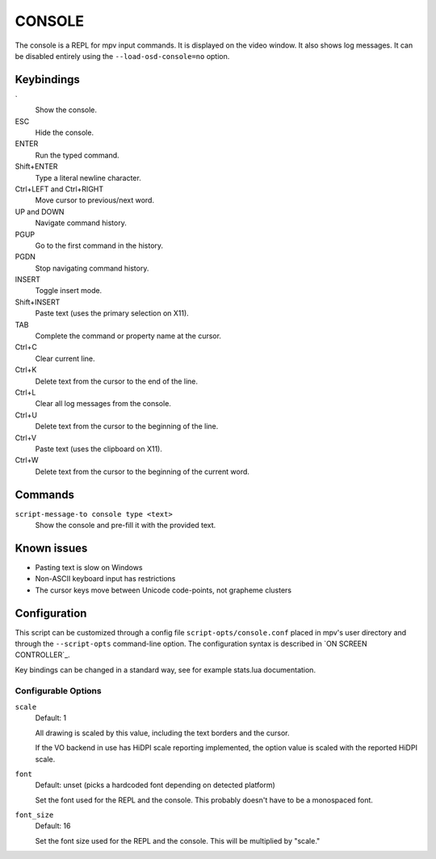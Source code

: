 CONSOLE
=======

The console is a REPL for mpv input commands. It is displayed on the video
window. It also shows log messages. It can be disabled entirely using the
``--load-osd-console=no`` option.

Keybindings
-----------

\`
    Show the console.

ESC
    Hide the console.

ENTER
    Run the typed command.

Shift+ENTER
    Type a literal newline character.

Ctrl+LEFT and Ctrl+RIGHT
    Move cursor to previous/next word.

UP and DOWN
    Navigate command history.

PGUP
    Go to the first command in the history.

PGDN
    Stop navigating command history.

INSERT
    Toggle insert mode.

Shift+INSERT
    Paste text (uses the primary selection on X11).

TAB
    Complete the command or property name at the cursor.

Ctrl+C
    Clear current line.

Ctrl+K
    Delete text from the cursor to the end of the line.

Ctrl+L
    Clear all log messages from the console.

Ctrl+U
    Delete text from the cursor to the beginning of the line.

Ctrl+V
    Paste text (uses the clipboard on X11).

Ctrl+W
    Delete text from the cursor to the beginning of the current word.

Commands
--------

``script-message-to console type <text>``
    Show the console and pre-fill it with the provided text.

Known issues
------------

- Pasting text is slow on Windows
- Non-ASCII keyboard input has restrictions
- The cursor keys move between Unicode code-points, not grapheme clusters

Configuration
-------------

This script can be customized through a config file ``script-opts/console.conf``
placed in mpv's user directory and through the ``--script-opts`` command-line
option. The configuration syntax is described in `ON SCREEN CONTROLLER`_.

Key bindings can be changed in a standard way, see for example stats.lua
documentation.

Configurable Options
~~~~~~~~~~~~~~~~~~~~

``scale``
    Default: 1

    All drawing is scaled by this value, including the text borders and the
    cursor.

    If the VO backend in use has HiDPI scale reporting implemented, the option
    value is scaled with the reported HiDPI scale.

``font``
    Default: unset (picks a hardcoded font depending on detected platform)

    Set the font used for the REPL and the console. This probably doesn't
    have to be a monospaced font.

``font_size``
    Default: 16

    Set the font size used for the REPL and the console. This will be
    multiplied by "scale."
